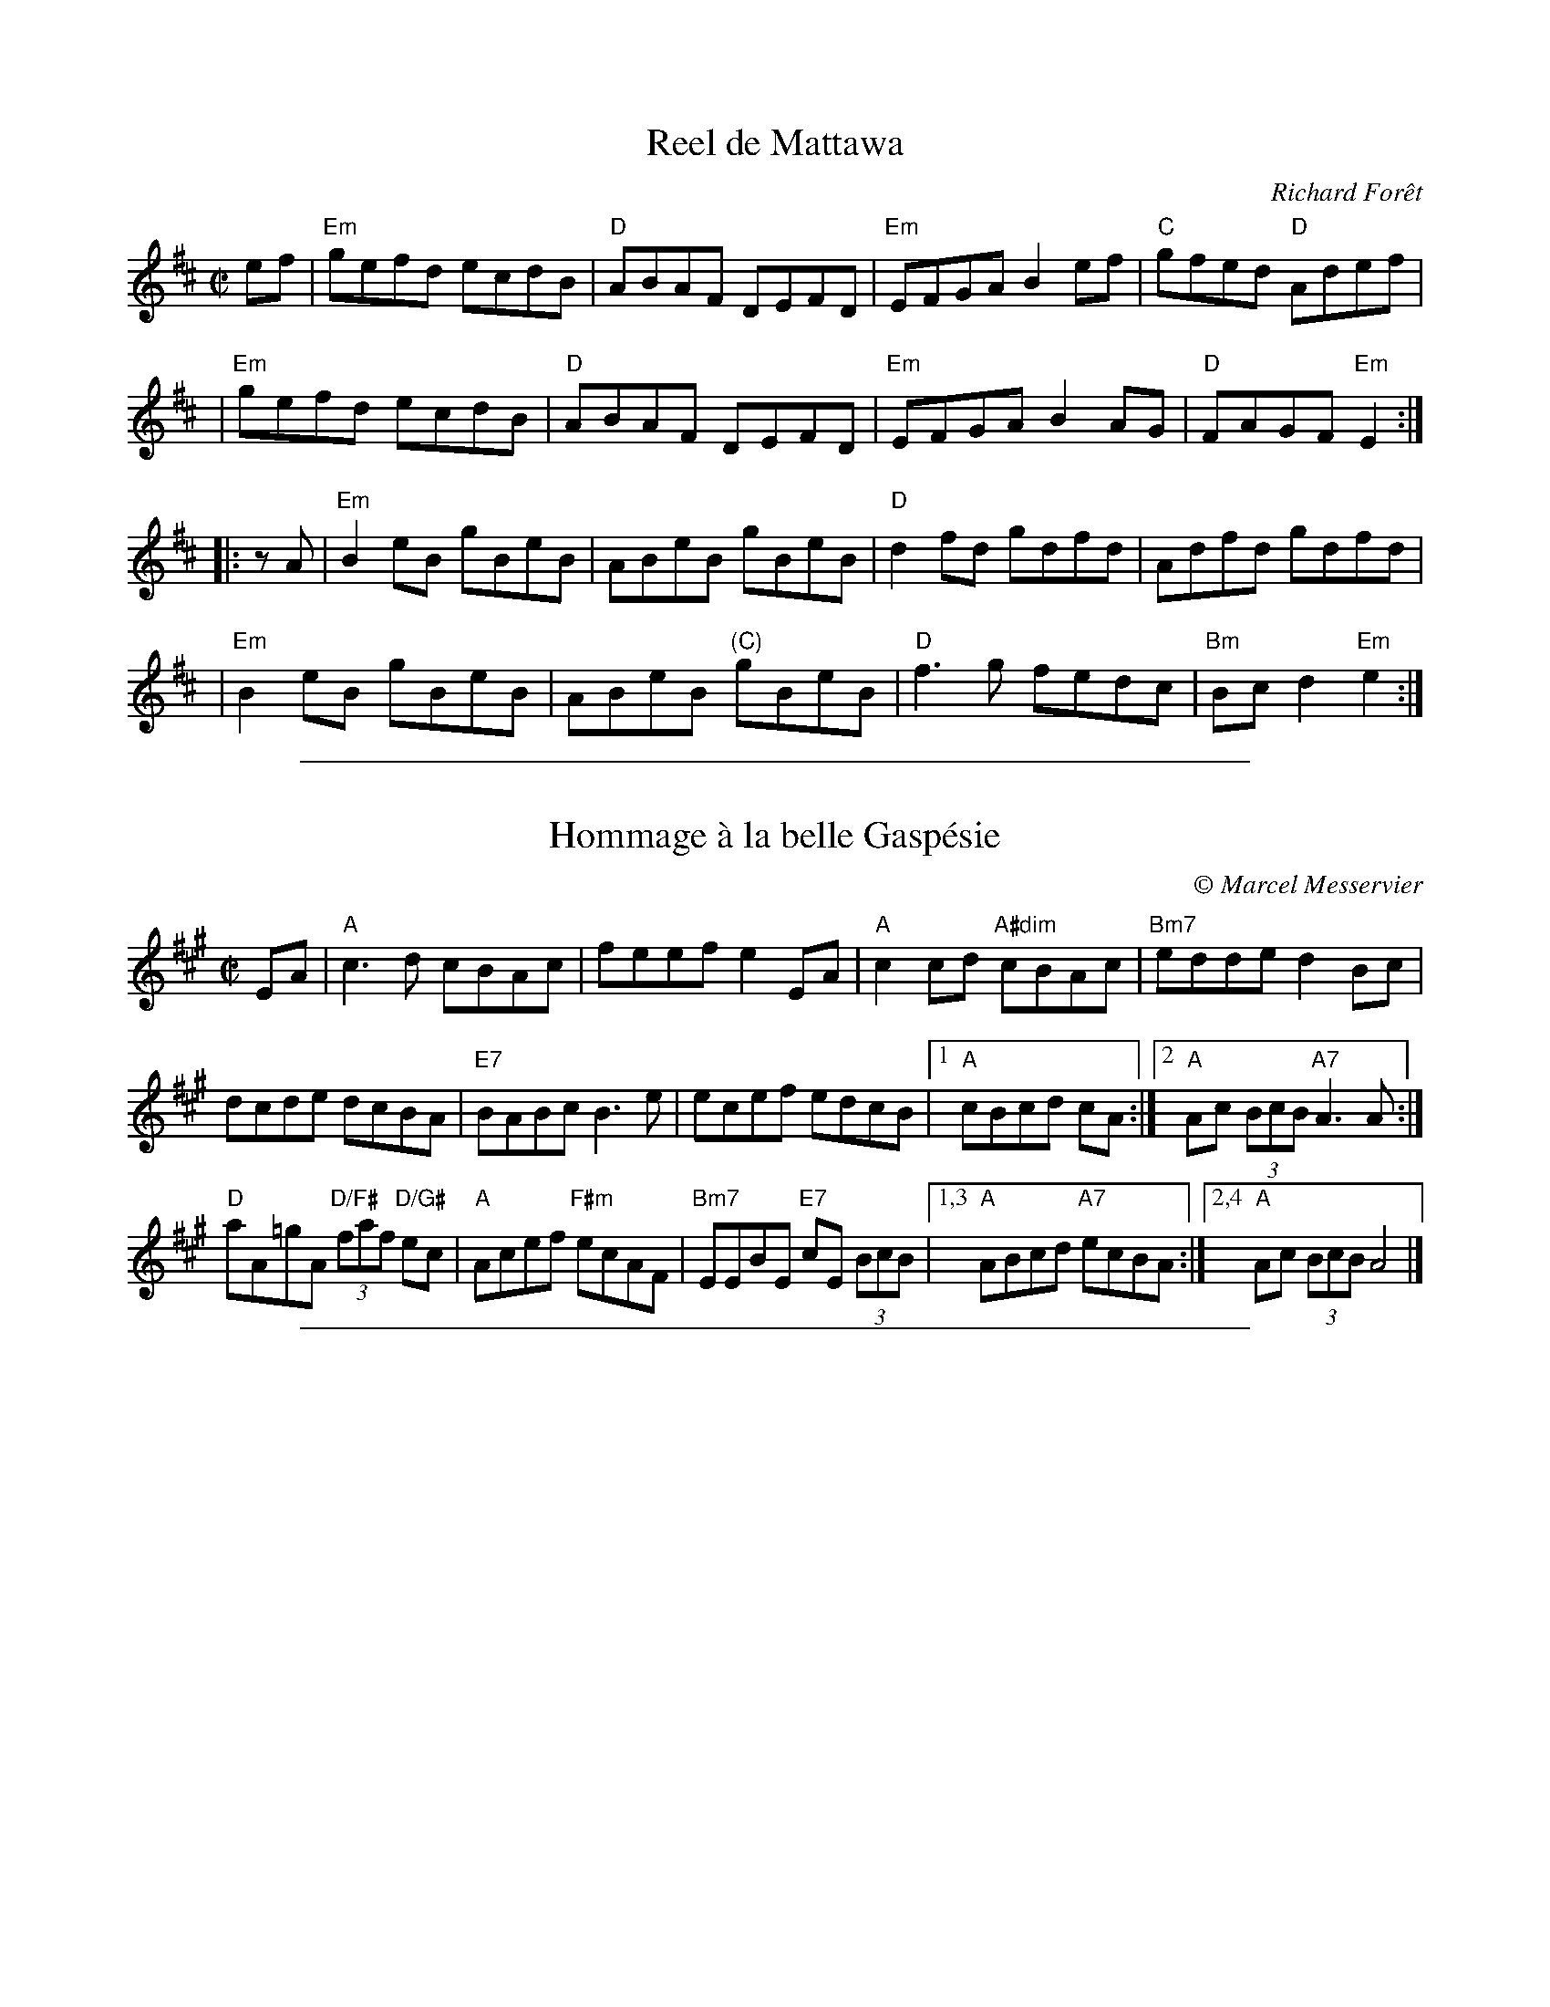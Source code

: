 X: 1
T: Reel de Mattawa
C: Richard For\^et
R: reel
Z: 2011 John Chambers <jc:trillian.mit.edu>
B: The Portland Collection, v.1 p.132
M: C|
L: 1/8
K: Edor
ef \
| "Em"gefd ecdB | "D"ABAF DEFD | "Em"EFGA B2ef | "C"gfed "D"Adef |
| "Em"gefd ecdB | "D"ABAF DEFD | "Em"EFGA B2AG | "D"FAGF "Em"E2 :|
|: zA \
| "Em"B2eB gBeB | ABeB gBeB | "D"d2fd gdfd | Adfd gdfd |
| "Em"B2eB gBeB | ABeB "(C)"gBeB | "D"f3g fedc | "Bm"Bcd2 "Em"e2 :|

%%sep 1 1 500

X: 1
T: Hommage \`a la belle Gasp\'esie
C:\251 Marcel Messervier
M:C|
L:1/8
K:A
EA |\
"A"c3d cBAc | feef e2EA | "A"c2cd "A#dim"cBAc | "Bm7"edde d2Bc |
dcde dcBA | "E7"BABc B3e | ecef edcB |[1 "A"cBcd cA :|[2 "A"Ac (3BcB "A7"A3A :|
"D"aA=gA "D/F#"(3faf "D/G#"ec | "A"Acef "F#m"ecAF |\
"Bm7"EEBE "E7"cE (3BcB |[1,3 "A"ABcd "A7"ecBA :|[2,4 "A"Ac (3BcB A4 |]

%%sep 1 1 500

X: 1
T: Reel Joseph #1
C: Marcel Messervier
R: reel
Z: 2009 John Chambers <jc:trillian.mit.edu>
M: C|
L: 1/8
K: D
A "A7"Bcde \
| "D"f3f fafd | A2~F2 ~E2D2 | "G"G3G GDGB | "Em"ddd2- dedB | "A"c2cd cAce |
| a2~g2 ~f2~e2 |[1 "D"d2cd fedc | "Em"B3 :|[2 "D"d2~A2 "A"BAFA | "D"d2zd "E7"ddcd |]
|: "A"~e2ce a3e | efed ~c2Ac | "E7"BABc d2~B2 | "A"AEAB c2Ac |
| "A"~e2ce a3e | efed "F#m"~c2Ac | "Bm"BABc "E7"d2~B2 |[1 "A"AB (3cBA a2ze :|[2 "A"A3 |]

%%sep 1 1 500

X: 1
T: Reel Joseph #2
C: Marcel Messervier
R: reel
Z: 2009 John Chambers <jc:trillian.mit.edu>
S: printedMS of unknown origin
M: C|
L: 1/8
K: D
|:"D"f4 fafd | A2F2 E2{FE}D2 | "G"G2DG GDGB | "Em"d4 "E7"dedB | "A"c4 cAce |
| a2g2 f2e2 |[1 "D"d2cd fedc | "A"B2{cB}A2 FAde :| |[2 "D"d2A2 "A"BcBA | "D"d4 d2 |]
K: A
|: cd \
| "A"e2ce a2cd | efed c4 | "E7"BABc d2B2 | "A"AEAB cBAc |
| "A"e2ce a2cd | efed c4 | "Bm"BABc "E7"d2B2 |1 "A"ABcB A2 :|2 "A"A4 "A7"FAde |]

%%sep 1 1 500
